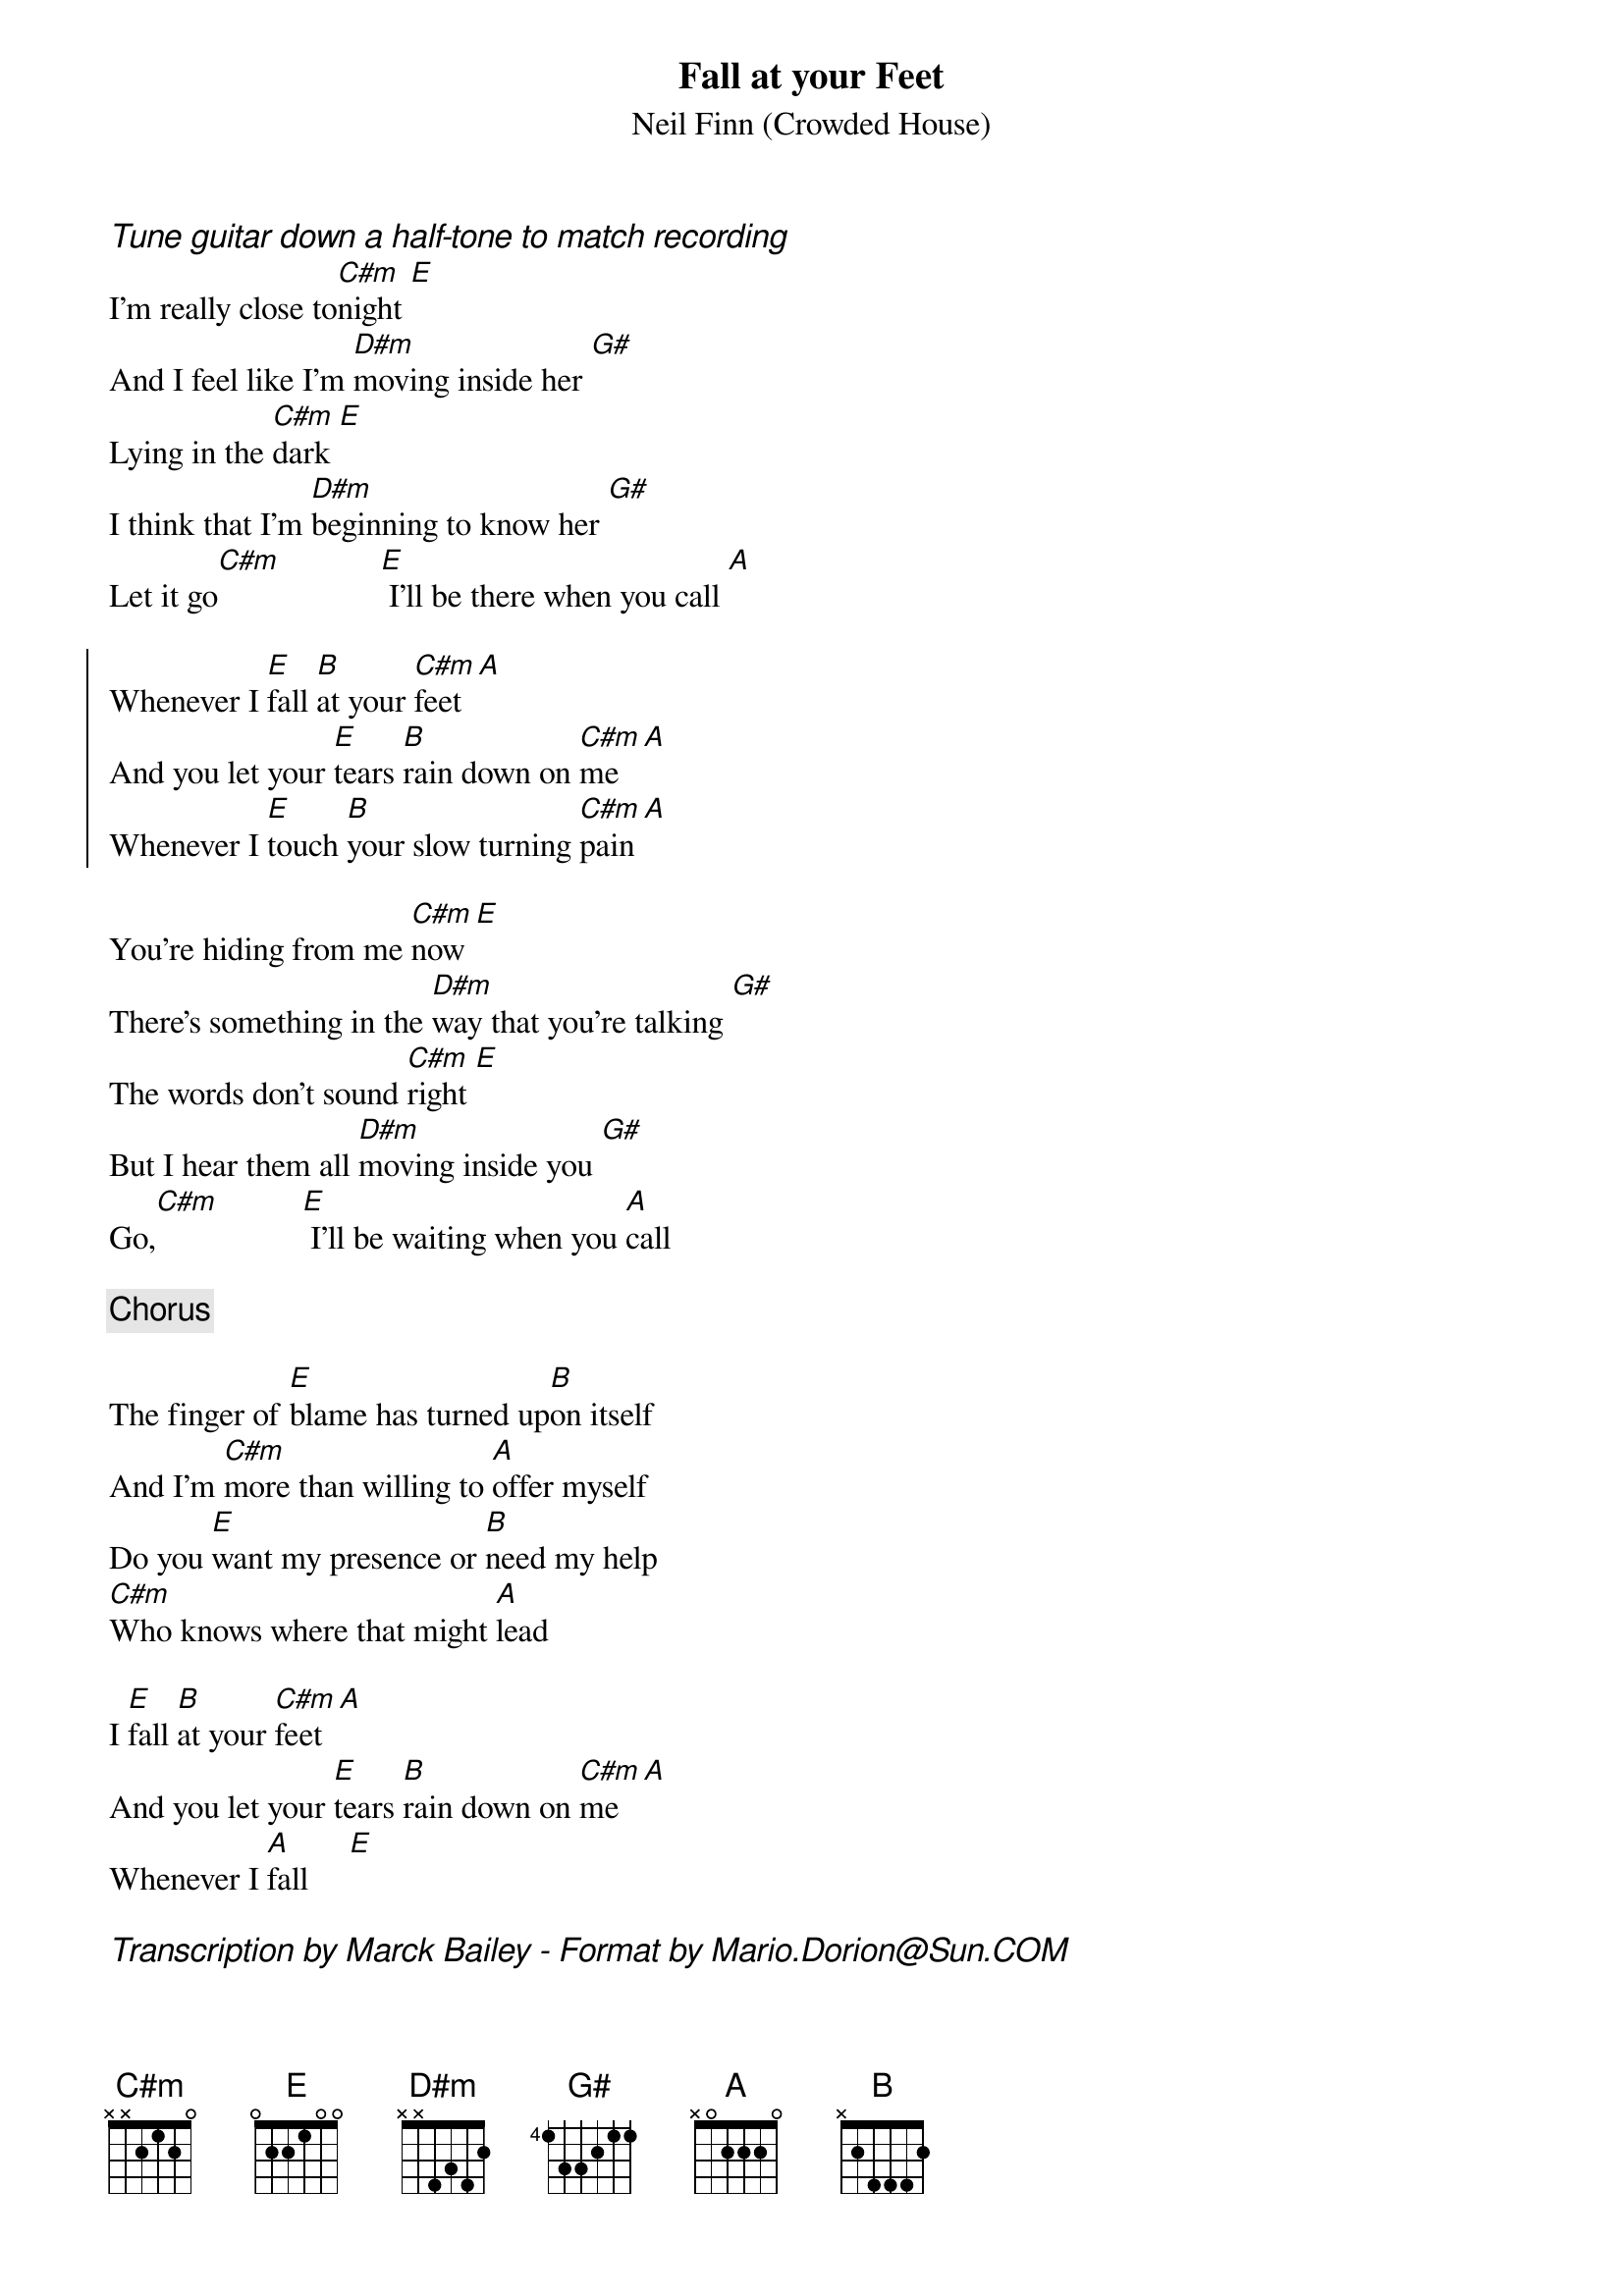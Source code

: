 {title: Fall at your Feet}
{subtitle: Neil Finn (Crowded House)}
# Format is for the CHORD shareware (by Martin Leclerc & Mario Dorion
# Version 3.5 of CHORD is available via anon. FTP from ftp.uu.net
# in directory /usenet/comp.sources.misc/volume40/chord ... check it out!
#
{comment_italic: Tune guitar down a half-tone to match recording}
I'm really close to[C#m]night [E]
And I feel like I'm [D#m]moving inside her [G#]
Lying in the [C#m]dark [E]
I think that I'm [D#m]beginning to know her [G#]
Let it go[C#m]            [E] I'll be there when you call [A]

{start_of_chorus}
Whenever I [E]fall [B]at your [C#m]feet[A]
And you let your [E]tears [B]rain down on [C#m]me[A]
Whenever I [E]touch [B]your slow turning [C#m]pain[A]
{end_of_chorus}

You're hiding from me [C#m]now [E]
There's something in the [D#m]way that you're talking [G#]
The words don't sound [C#m]right [E]
But I hear them all [D#m]moving inside you [G#]
Go,[C#m]          [E] I'll be waiting when you [A]call

{comment: Chorus}

The finger of [E]blame has turned up[B]on itself
And I'm [C#m]more than willing to [A]offer myself
Do you [E]want my presence or [B]need my help
[C#m]Who knows where that might [A]lead

I [E]fall [B]at your [C#m]feet [A]
And you let your [E]tears [B]rain down on [C#m]me [A]
Whenever I [A]fall     [E]

{comment_italic: Transcription by Marck Bailey - Format by Mario.Dorion@Sun.COM}
